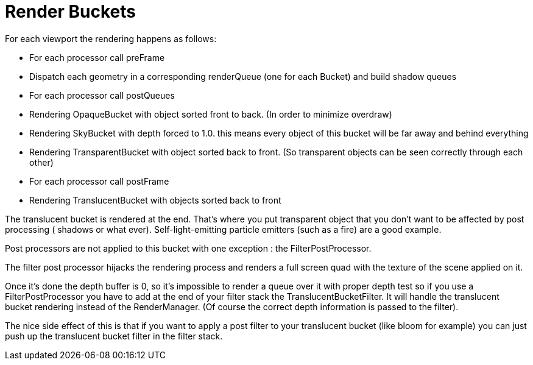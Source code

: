 

= Render Buckets

For each viewport the rendering happens as follows:


*  For each processor call preFrame
*  Dispatch each geometry in a corresponding renderQueue (one for each Bucket) and build shadow queues
*  For each processor call postQueues
*  Rendering OpaqueBucket with object sorted front to back. (In order to minimize overdraw)
*  Rendering SkyBucket with depth forced to 1.0. this means every object of this bucket will be far away and behind everything
*  Rendering TransparentBucket with object sorted back to front. (So transparent objects can be seen correctly through each other)
*  For each processor call postFrame
*  Rendering TranslucentBucket with objects sorted back to front

The translucent bucket is rendered at the end. That’s where you put transparent object that you don’t want to be affected by post processing ( shadows or what ever). Self-light-emitting particle emitters (such as a fire) are a good example.


Post processors are not applied to this bucket with one exception : the FilterPostProcessor.


The filter post processor hijacks the rendering process and renders a full screen quad with the texture of the scene applied on it.


Once it’s done the depth buffer is 0, so it’s impossible to render a queue over it with proper depth test so if you use a FilterPostProcessor you have to add at the end of your filter stack the TranslucentBucketFilter. It will handle the translucent bucket rendering instead of the RenderManager. (Of course the correct depth information is passed to the filter).


The nice side effect of this is that if you want to apply a post filter to your translucent bucket (like bloom for example) you can just push up the translucent bucket filter in the filter stack.

